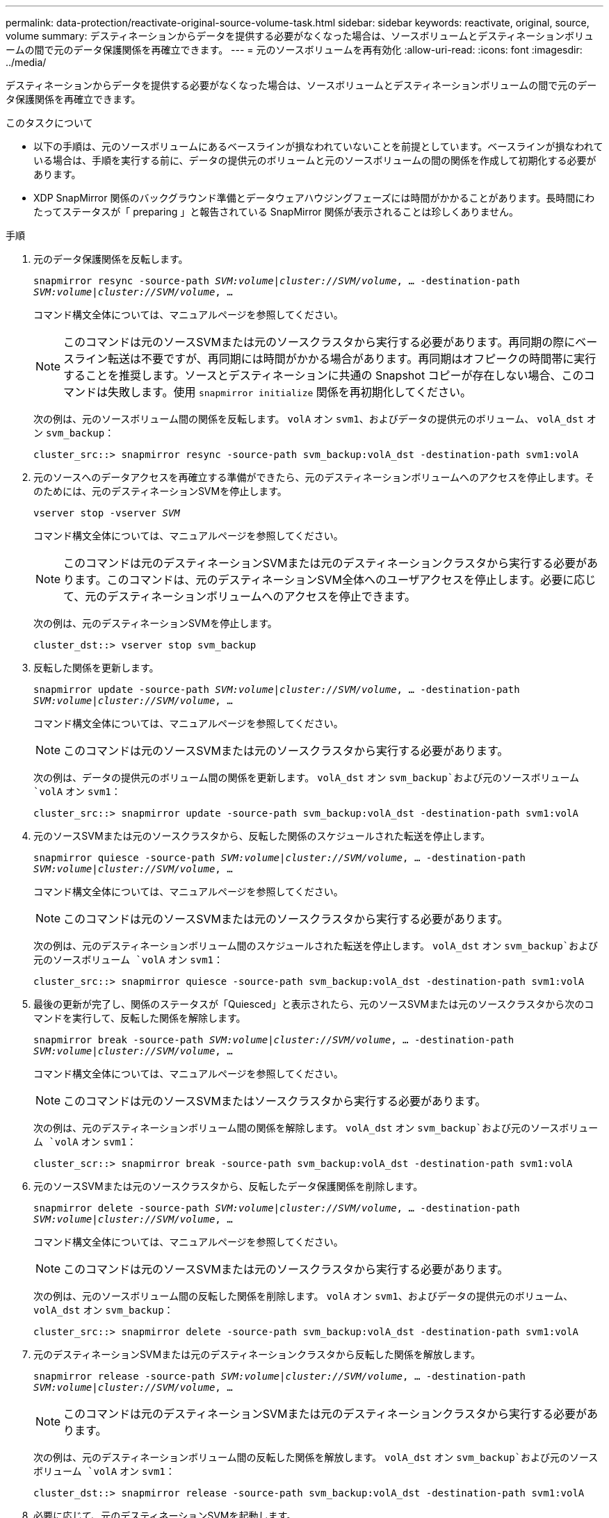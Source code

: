 ---
permalink: data-protection/reactivate-original-source-volume-task.html 
sidebar: sidebar 
keywords: reactivate, original, source, volume 
summary: デスティネーションからデータを提供する必要がなくなった場合は、ソースボリュームとデスティネーションボリュームの間で元のデータ保護関係を再確立できます。 
---
= 元のソースボリュームを再有効化
:allow-uri-read: 
:icons: font
:imagesdir: ../media/


[role="lead"]
デスティネーションからデータを提供する必要がなくなった場合は、ソースボリュームとデスティネーションボリュームの間で元のデータ保護関係を再確立できます。

.このタスクについて
* 以下の手順は、元のソースボリュームにあるベースラインが損なわれていないことを前提としています。ベースラインが損なわれている場合は、手順を実行する前に、データの提供元のボリュームと元のソースボリュームの間の関係を作成して初期化する必要があります。
* XDP SnapMirror 関係のバックグラウンド準備とデータウェアハウジングフェーズには時間がかかることがあります。長時間にわたってステータスが「 preparing 」と報告されている SnapMirror 関係が表示されることは珍しくありません。


.手順
. 元のデータ保護関係を反転します。
+
`snapmirror resync -source-path _SVM:volume_|_cluster://SVM/volume_, ... -destination-path _SVM:volume_|_cluster://SVM/volume_, ...`

+
コマンド構文全体については、マニュアルページを参照してください。

+
[NOTE]
====
このコマンドは元のソースSVMまたは元のソースクラスタから実行する必要があります。再同期の際にベースライン転送は不要ですが、再同期には時間がかかる場合があります。再同期はオフピークの時間帯に実行することを推奨します。ソースとデスティネーションに共通の Snapshot コピーが存在しない場合、このコマンドは失敗します。使用 `snapmirror initialize` 関係を再初期化してください。

====
+
次の例は、元のソースボリューム間の関係を反転します。 `volA` オン `svm1`、およびデータの提供元のボリューム、 `volA_dst` オン `svm_backup`：

+
[listing]
----
cluster_src::> snapmirror resync -source-path svm_backup:volA_dst -destination-path svm1:volA
----
. 元のソースへのデータアクセスを再確立する準備ができたら、元のデスティネーションボリュームへのアクセスを停止します。そのためには、元のデスティネーションSVMを停止します。
+
`vserver stop -vserver _SVM_`

+
コマンド構文全体については、マニュアルページを参照してください。

+
[NOTE]
====
このコマンドは元のデスティネーションSVMまたは元のデスティネーションクラスタから実行する必要があります。このコマンドは、元のデスティネーションSVM全体へのユーザアクセスを停止します。必要に応じて、元のデスティネーションボリュームへのアクセスを停止できます。

====
+
次の例は、元のデスティネーションSVMを停止します。

+
[listing]
----
cluster_dst::> vserver stop svm_backup
----
. 反転した関係を更新します。
+
`snapmirror update -source-path _SVM:volume_|_cluster://SVM/volume_, ... -destination-path _SVM:volume_|_cluster://SVM/volume_, ...`

+
コマンド構文全体については、マニュアルページを参照してください。

+
[NOTE]
====
このコマンドは元のソースSVMまたは元のソースクラスタから実行する必要があります。

====
+
次の例は、データの提供元のボリューム間の関係を更新します。 `volA_dst` オン `svm_backup`および元のソースボリューム `volA` オン `svm1`：

+
[listing]
----
cluster_src::> snapmirror update -source-path svm_backup:volA_dst -destination-path svm1:volA
----
. 元のソースSVMまたは元のソースクラスタから、反転した関係のスケジュールされた転送を停止します。
+
`snapmirror quiesce -source-path _SVM:volume_|_cluster://SVM/volume_, ... -destination-path _SVM:volume_|_cluster://SVM/volume_, ...`

+
コマンド構文全体については、マニュアルページを参照してください。

+
[NOTE]
====
このコマンドは元のソースSVMまたは元のソースクラスタから実行する必要があります。

====
+
次の例は、元のデスティネーションボリューム間のスケジュールされた転送を停止します。 `volA_dst` オン `svm_backup`および元のソースボリューム `volA` オン `svm1`：

+
[listing]
----
cluster_src::> snapmirror quiesce -source-path svm_backup:volA_dst -destination-path svm1:volA
----
. 最後の更新が完了し、関係のステータスが「Quiesced」と表示されたら、元のソースSVMまたは元のソースクラスタから次のコマンドを実行して、反転した関係を解除します。
+
`snapmirror break -source-path _SVM:volume_|_cluster://SVM/volume_, ... -destination-path _SVM:volume_|_cluster://SVM/volume_, ...`

+
コマンド構文全体については、マニュアルページを参照してください。

+
[NOTE]
====
このコマンドは元のソースSVMまたはソースクラスタから実行する必要があります。

====
+
次の例は、元のデスティネーションボリューム間の関係を解除します。 `volA_dst` オン `svm_backup`および元のソースボリューム `volA` オン `svm1`：

+
[listing]
----
cluster_scr::> snapmirror break -source-path svm_backup:volA_dst -destination-path svm1:volA
----
. 元のソースSVMまたは元のソースクラスタから、反転したデータ保護関係を削除します。
+
`snapmirror delete -source-path _SVM:volume_|_cluster://SVM/volume_, ... -destination-path _SVM:volume_|_cluster://SVM/volume_, ...`

+
コマンド構文全体については、マニュアルページを参照してください。

+
[NOTE]
====
このコマンドは元のソースSVMまたは元のソースクラスタから実行する必要があります。

====
+
次の例は、元のソースボリューム間の反転した関係を削除します。 `volA` オン `svm1`、およびデータの提供元のボリューム、 `volA_dst` オン `svm_backup`：

+
[listing]
----
cluster_src::> snapmirror delete -source-path svm_backup:volA_dst -destination-path svm1:volA
----
. 元のデスティネーションSVMまたは元のデスティネーションクラスタから反転した関係を解放します。
+
`snapmirror release -source-path _SVM:volume_|_cluster://SVM/volume_, ... -destination-path _SVM:volume_|_cluster://SVM/volume_, ...`

+
[NOTE]
====
このコマンドは元のデスティネーションSVMまたは元のデスティネーションクラスタから実行する必要があります。

====
+
次の例は、元のデスティネーションボリューム間の反転した関係を解放します。 `volA_dst` オン `svm_backup`および元のソースボリューム `volA` オン `svm1`：

+
[listing]
----
cluster_dst::> snapmirror release -source-path svm_backup:volA_dst -destination-path svm1:volA
----
. 必要に応じて、元のデスティネーションSVMを起動します。
+
`vserver start -vserver _SVM_`

+
コマンド構文全体については、マニュアルページを参照してください。

+
次の例は、元のデスティネーションSVMを起動します。

+
[listing]
----
cluster_dst::> vserver start svm_backup
----
. 元のデスティネーションから元のデータ保護関係を再確立します。
+
`snapmirror resync -source-path _SVM:volume_|_cluster://SVM/volume_, ... -destination-path _SVM:volume_|_cluster://SVM/volume_, ...`

+
コマンド構文全体については、マニュアルページを参照してください。

+
次の例は、元のソースボリューム間の関係を再確立します。 `volA` オン `svm1`、および元のデスティネーションボリューム `volA_dst` オン `svm_backup`：

+
[listing]
----
cluster_dst::> snapmirror resync -source-path svm1:volA -destination-path svm_backup:volA_dst
----


.完了後
を使用します `snapmirror show` コマンドを実行して、SnapMirror関係が作成されたことを確認します。コマンド構文全体については、マニュアルページを参照してください。
